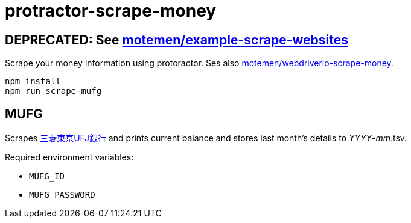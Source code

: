 = protractor-scrape-money

== DEPRECATED: See https://github.com/motemen/example-scrape-websites[motemen/example-scrape-websites]

Scrape your money information using protoractor. Ses also https://github.com/motemen/webdriverio-scrape-money[motemen/webdriverio-scrape-money].

	npm install
	npm run scrape-mufg

== MUFG

Scrapes http://direct.bk.mufg.jp/[三菱東京UFJ銀行] and prints current balance and stores last month's details to __YYYY__-__mm__.tsv.

Required environment variables:

* `MUFG_ID`
* `MUFG_PASSWORD`

